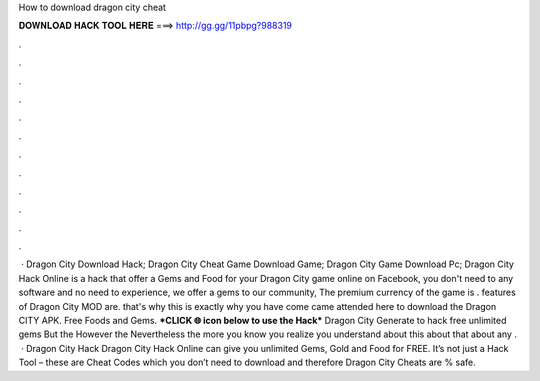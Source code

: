 How to download dragon city cheat

𝐃𝐎𝐖𝐍𝐋𝐎𝐀𝐃 𝐇𝐀𝐂𝐊 𝐓𝐎𝐎𝐋 𝐇𝐄𝐑𝐄 ===> http://gg.gg/11pbpg?988319

.

.

.

.

.

.

.

.

.

.

.

.

 · Dragon City Download Hack; Dragon City Cheat Game Download Game; Dragon City Game Download Pc; Dragon City Hack Online is a hack that offer a Gems and Food for your Dragon City game online on Facebook, you don't need to any software and no need to experience, we offer a gems to our community, The premium currency of the game is . features of Dragon City MOD are. that's why this is exactly why you have come came attended here to download the Dragon CITY APK. Free Foods and Gems. ***CLICK 🌐 icon below to use the Hack*** Dragon City Generate to hack free unlimited gems But the However the Nevertheless the more you know you realize you understand about this about that about any .  · Dragon City Hack Dragon City Hack Online can give you unlimited Gems, Gold and Food for FREE. It’s not just a Hack Tool – these are Cheat Codes which you don’t need to download and therefore Dragon City Cheats are % safe.